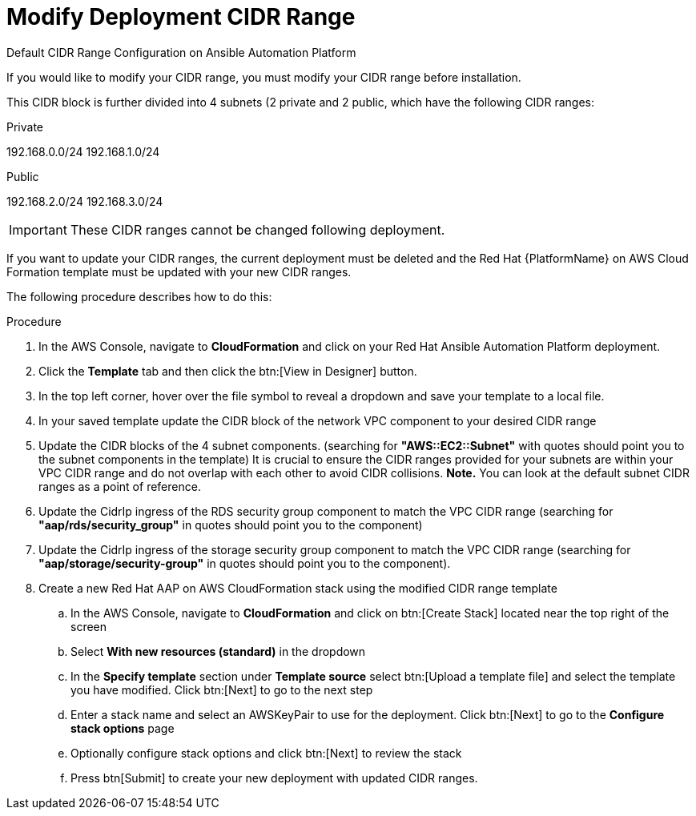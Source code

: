 [id="proc-aap-aws-modify-cidr-ranges"]

= Modify Deployment CIDR Range

.Default CIDR Range Configuration on Ansible Automation Platform
If you would like to modify your CIDR range, you must modify your CIDR range before installation.

This CIDR block is further divided into 4 subnets (2 private and 2 public, which have the following CIDR ranges:

.Private
192.168.0.0/24
192.168.1.0/24

.Public
192.168.2.0/24
192.168.3.0/24

[IMPORTANT]
====
These CIDR ranges cannot be changed following deployment.
====
If you want to update your CIDR ranges, the current deployment must be deleted and the Red Hat {PlatformName} on AWS Cloud Formation template must be updated with your new CIDR ranges.

The following procedure describes how to do this:

.Procedure
. In the AWS Console, navigate to *CloudFormation* and click on your Red Hat Ansible Automation Platform deployment.
. Click the *Template* tab and then click the btn:[View in Designer] button.
. In the top left corner, hover over the file symbol to reveal a dropdown and save your template to a local file.
. In your saved template update the CIDR block of the network VPC component to your desired CIDR range
. Update the CIDR blocks of the 4 subnet components. (searching for *"AWS::EC2::Subnet"* with quotes should point you to the subnet components in the template) It is crucial to ensure the CIDR ranges provided for your subnets are within your VPC CIDR range and do not overlap with each other to avoid CIDR collisions. *Note.* You can look at the default subnet CIDR ranges as a point of reference. 
. Update the CidrIp ingress of the RDS security group component to match the VPC CIDR range (searching for *"aap/rds/security_group"* in quotes should point you to the component)
. Update the CidrIp ingress of the storage security group component to match the VPC CIDR range (searching for *"aap/storage/security-group"* in quotes should point you to the component).
. Create a new Red Hat AAP on AWS CloudFormation stack using the modified CIDR range template
.. In the AWS Console, navigate to *CloudFormation* and click on btn:[Create Stack] located near the top right of the screen
.. Select *With new resources (standard)* in the dropdown
.. In the *Specify template* section under *Template source* select btn:[Upload a template file] and select the template you have modified. Click btn:[Next] to go to the next step 
.. Enter a stack name and select an AWSKeyPair to use for the deployment. Click btn:[Next] to go to the *Configure stack options* page
.. Optionally configure stack options and click btn:[Next] to review the stack
.. Press btn[Submit] to create your new deployment with updated CIDR ranges.


